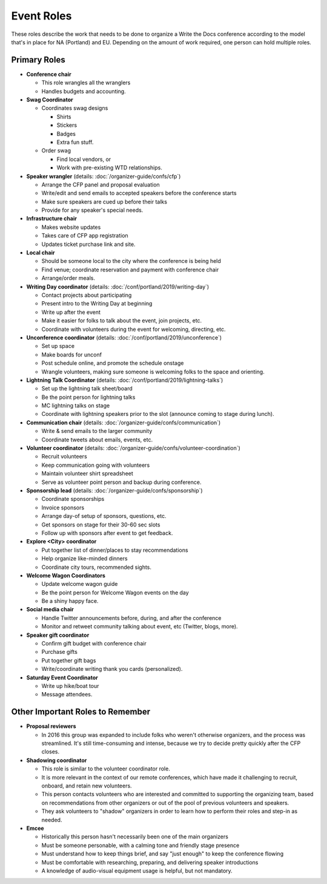 .. conf_event-roles:

Event Roles
===========

These roles describe the work that needs to be done to organize a Write the Docs conference according 
to the model that's in place for NA (Portland) and EU. Depending on the amount of work required, one person
can hold multiple roles.

Primary Roles
-------------

* **Conference chair**

  * This role wrangles all the wranglers
  * Handles budgets and accounting.
  
* **Swag Coordinator**

  * Coordinates swag designs

    * Shirts
    * Stickers
    * Badges
    * Extra fun stuff.

  * Order swag

    * Find local vendors, or 
    * Work with pre-existing WTD relationships.

* **Speaker wrangler** (details: :doc:`/organizer-guide/confs/cfp`) 

  * Arrange the CFP panel and proposal evaluation
  * Write/edit and send emails to accepted speakers before the conference starts
  * Make sure speakers are cued up before their talks
  * Provide for any speaker's special needs.

* **Infrastructure chair**

  * Makes website updates
  * Takes care of CFP app registration
  * Updates ticket purchase link and site.

* **Local chair**

  * Should be someone local to the city where the conference is being held
  * Find venue; coordinate reservation and payment with conference chair
  * Arrange/order meals.

* **Writing Day coordinator** (details: :doc:`/conf/portland/2019/writing-day`)

  * Contact projects about participating
  * Present intro to the Writing Day at beginning
  * Write up after the event
  * Make it easier for folks to talk about the event, join projects, etc.
  * Coordinate with volunteers during the event for welcoming, directing, etc.

* **Unconference coordinator** (details: :doc:`/conf/portland/2019/unconference`)

  * Set up space
  * Make boards for unconf
  * Post schedule online, and promote the schedule onstage
  * Wrangle volunteers, making sure someone is welcoming folks to the space and orienting.

* **Lightning Talk Coordinator** (details: :doc:`/conf/portland/2019/lightning-talks`)

  * Set up the lightning talk sheet/board
  * Be the point person for lightning talks
  * MC lightning talks on stage
  * Coordinate with lightning speakers prior to the slot (announce coming to stage during lunch).
  
* **Communication chair** (details: :doc:`/organizer-guide/confs/communication`) 

  * Write & send emails to the larger community 
  * Coordinate tweets about emails, events, etc.
        
* **Volunteer coordinator** (details: :doc:`/organizer-guide/confs/volunteer-coordination`)

  * Recruit volunteers
  * Keep communication going with volunteers 
  * Maintain volunteer shirt spreadsheet
  * Serve as volunteer point person and backup during conference.

* **Sponsorship lead** (details: :doc:`/organizer-guide/confs/sponsorship`)

  * Coordinate sponsorships
  * Invoice sponsors
  * Arrange day-of setup of sponsors, questions, etc.
  * Get sponsors on stage for their 30-60 sec slots
  * Follow up with sponsors after event to get feedback.

* **Explore <City> coordinator**

  * Put together list of dinner/places to stay recommendations
  * Help organize like-minded dinners
  * Coordinate city tours, recommended sights.

* **Welcome Wagon Coordinators**

  * Update welcome wagon guide
  * Be the point person for Welcome Wagon events on the day
  * Be a shiny happy face.

  
* **Social media chair**

  * Handle Twitter announcements before, during, and after the conference
  * Monitor and retweet community talking about event, etc (Twitter, blogs, more).
  
* **Speaker gift coordinator**

  * Confirm gift budget with conference chair
  * Purchase gifts
  * Put together gift bags
  * Write/coordinate writing thank you cards (personalized).

* **Saturday Event Coordinator**

  * Write up hike/boat tour
  * Message attendees.
    
Other Important Roles to Remember
---------------------------------

* **Proposal reviewers** 

  * In 2016 this group was expanded to include folks who weren't otherwise organizers, 
    and the process was streamlined. It's still time-consuming and intense, 
    because we try to decide pretty quickly after the CFP closes.

* **Shadowing coordinator**

  * This role is similar to the volunteer coordinator role.
  * It is more relevant in the context of our remote conferences, which have made it challenging to recruit,
    onboard, and retain new volunteers.
  * This person contacts volunteers who are interested and committed to supporting the organizing team, based on recommendations from other organizers or out of the pool of previous volunteers and speakers.
  * They ask volunteers to "shadow" organizers in order to learn how to perform their roles and step-in as needed.

* **Emcee** 

  * Historically this person hasn't necessarily been one of the main organizers 
  * Must be someone personable, with a calming tone and friendly stage presence 
  * Must understand how to keep things brief, and say "just enough" to keep the conference flowing
  * Must be comfortable with researching, preparing, and delivering speaker introductions
  * A knowledge of audio-visual equipment usage is helpful, but not mandatory. 

